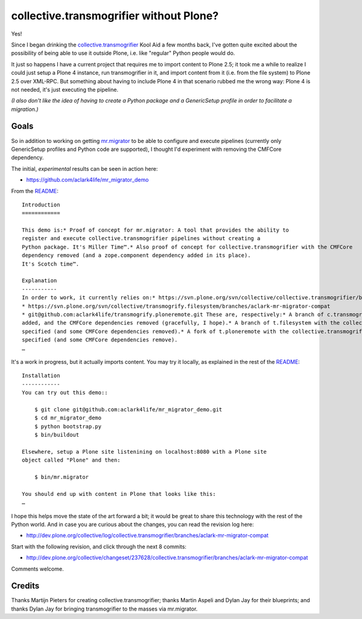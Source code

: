 collective.transmogrifier without Plone?
========================================

.. post:: 2011/04/15
   :tags: plone, python
   :category: python
   :author: me
   :location: DC
   :language: en

Yes!

Since I began drinking the `collective.transmogrifier`_ Kool Aid a few months back, I've gotten quite excited about the possibility of being able to use it outside Plone, i.e. like "regular" Python people would do.

It just so happens I have a current project that requires me to import content to Plone 2.5; it took me a while to realize I could just setup a Plone 4 instance, run transmogrifier in it, and import content from it (i.e. from the file system) to Plone 2.5 over XML-RPC. But something about having to include Plone 4 in that scenario rubbed me the wrong way: Plone 4 is not needed, it's just executing the pipeline.

*(I also don't like the idea of having to create a Python package and a GenericSetup profile in order to facilitate a migration.)*

Goals
-----

So in addition to working on getting `mr.migrator`_ to be able to configure and execute pipelines (currently only GenericSetup profiles and Python code are supported), I thought I'd experiment with removing the CMFCore dependency.

The initial, *experimental* results can be seen in action here:

-  `https://github.com/aclark4life/mr\_migrator\_demo`_

From the `README`_:

::

    Introduction
    ============

    This demo is:* Proof of concept for mr.migrator: A tool that provides the ability to
    register and execute collective.transmogrifier pipelines without creating a
    Python package. It's Miller Time™.* Also proof of concept for collective.transmogrifier with the CMFCore
    dependency removed (and a zope.component dependency added in its place).
    It's Scotch time™.

    Explanation
    -----------
    In order to work, it currently relies on:* https://svn.plone.org/svn/collective/collective.transmogrifier/branches/aclark-mr-migrator-compat
    * https://svn.plone.org/svn/collective/transmogrify.filesystem/branches/aclark-mr-migrator-compat
    * git@github.com:aclark4life/transmogrify.ploneremote.git These are, respectively:* A branch of c.transmogrifier with a setuptools entry point plugin system
    added, and the CMFCore dependencies removed (gracefully, I hope).* A branch of t.filesystem with the collective.transmogrifier entry point
    specified (and some CMFCore dependencies removed).* A fork of t.ploneremote with the collective.transmogrifier entry point
    specified (and some CMFCore dependencies remove).
    …

It's a work in progress, but it actually imports content. You may try it locally, as explained in the rest of the `README`_:

::

    Installation
    ------------
    You can try out this demo::

        $ git clone git@github.com:aclark4life/mr_migrator_demo.git
        $ cd mr_migrator_demo
        $ python bootstrap.py
        $ bin/buildout

    Elsewhere, setup a Plone site listenining on localhost:8080 with a Plone site
    object called "Plone" and then:    

        $ bin/mr.migrator

    You should end up with content in Plone that looks like this:
    …

I hope this helps move the state of the art forward a bit; it would be great to share this technology with the rest of the Python world. And in case you are curious about the changes, you can read the revision log here:

-  `http://dev.plone.org/collective/log/collective.transmogrifier/branches/aclark-mr-migrator-compat`_

Start with the following revision, and click through the next 8 commits:

-  `http://dev.plone.org/collective/changeset/237628/collective.transmogrifier/branches/aclark-mr-migrator-compat`_

Comments welcome.

Credits
-------

Thanks Martijn Pieters for creating collective.transmogrifier; thanks Martin Aspeli and Dylan Jay for their blueprints; and thanks Dylan Jay for bringing transmogrifier to the masses via mr.migrator.

.. _collective.transmogrifier: http://pypi.python.org/pypi/collective.transmogrifier
.. _mr.migrator: https://github.com/collective/mr.migrator
.. _`https://github.com/aclark4life/mr\_migrator\_demo`: https://github.com/aclark4life/mr_migrator_demo
.. _README: https://github.com/aclark4life/mr_migrator_demo/raw/master/README.txt
.. _`http://dev.plone.org/collective/log/collective.transmogrifier/branches/aclark-mr-migrator-compat`: http://dev.plone.org/collective/log/collective.transmogrifier/branches/aclark-mr-migrator-compat
.. _`http://dev.plone.org/collective/changeset/237628/collective.transmogrifier/branches/aclark-mr-migrator-compat`: http://dev.plone.org/collective/changeset/237628/collective.transmogrifier/branches/aclark-mr-migrator-compat
